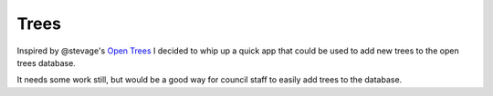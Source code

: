 =====
Trees
=====

Inspired by @stevage's `Open Trees <opentrees.org>`_ I decided to whip up a quick app that could be used to add new trees to the open trees database.

It needs some work still, but would be a good way for council staff to easily add trees to the database.


